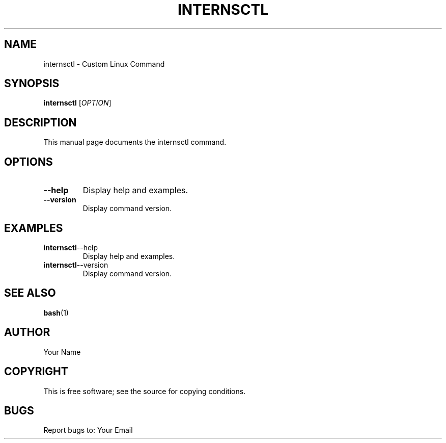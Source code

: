 .TH INTERNSCTL 1 "December 2023" "v0.1.0"
.SH NAME
internsctl \- Custom Linux Command
.SH SYNOPSIS
.B internsctl
[\fIOPTION\fR]
.SH DESCRIPTION
This manual page documents the internsctl command.
.SH OPTIONS
.TP
.BR \-\-help
Display help and examples.
.TP
.BR \-\-version
Display command version.
.SH EXAMPLES
.TP
.BR internsctl \-\-help
Display help and examples.
.TP
.BR internsctl \-\-version
Display command version.
.SH SEE ALSO
.BR bash (1)
.SH AUTHOR
Your Name
.SH COPYRIGHT
This is free software; see the source for copying conditions.
.SH BUGS
Report bugs to: Your Email

